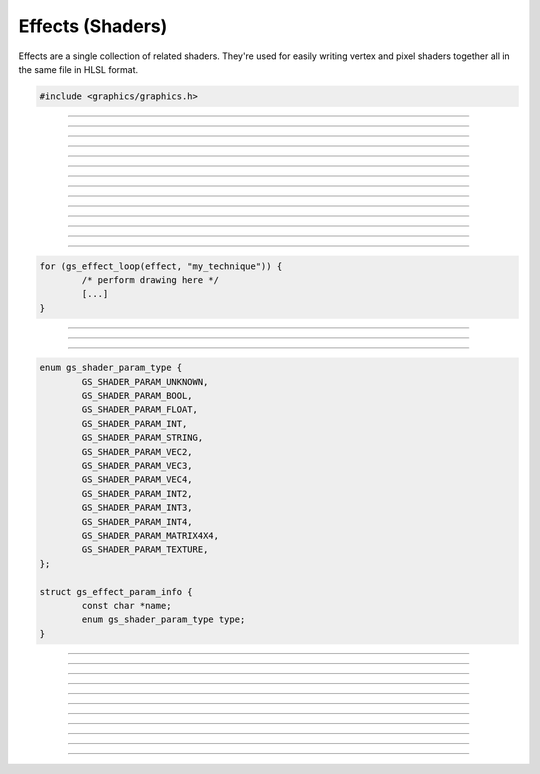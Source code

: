 Effects (Shaders)
=================

Effects are a single collection of related shaders.  They're used for
easily writing vertex and pixel shaders together all in the same file in
HLSL format.

.. code:: cpp

   #include <graphics/graphics.h>

.. type:: gs_effect_t

   Effect object.


---------------------

.. function:: gs_effect_t *gs_effect_create_from_file(const char *file, char **error_string)

   Creates an effect from file.

   :param file:         Path to the effect file
   :param error_string: Receives a pointer to the error string, which
                        must be freed with :c:func:`bfree()`.  If
                        *NULL*, this parameter is ignored.
   :return:             The effect object, or *NULL* on error

---------------------

.. function:: gs_effect_t *gs_effect_create(const char *effect_string, const char *filename, char **error_string)

   Creates an effect from a string.

   :param effect_String: Effect string
   :param error_string:  Receives a pointer to the error string, which
                         must be freed with :c:func:`bfree()`.  If
                         *NULL*, this parameter is ignored.
   :return:              The effect object, or *NULL* on error

---------------------

.. function:: void gs_effect_destroy(gs_effect_t *effect)

   Destroys the effect

   :param effect: Effect object

---------------------

.. function:: gs_technique_t *gs_effect_get_technique(const gs_effect_t *effect, const char *name)

   Gets a technique of the effect.

   :param effect: Effect object
   :param name:   Name of the technique
   :return:       Technique object, or *NULL* if not found

---------------------

.. function:: gs_technique_t *gs_effect_get_current_technique(const gs_effect_t *effect)

   Gets the current active technique of the effect.

   :param effect: Effect object
   :return:       Technique object, or *NULL* if none currently active

---------------------

.. function:: size_t gs_technique_begin(gs_technique_t *technique)

   Begins a technique.

   :param technique: Technique object
   :return:          Number of passes this technique uses

---------------------

.. function:: void gs_technique_end(gs_technique_t *technique)

   Ends a technique.  Make sure all active passes have been ended before
   calling.

   :param technique: Technique object

---------------------

.. function:: bool gs_technique_begin_pass(gs_technique_t *technique, size_t pass)

   Begins a pass.  Automatically loads the vertex/pixel shaders
   associated with this pass.  Draw after calling this function.

   :param technique: Technique object
   :param pass:      Pass index
   :return:          *true* if the pass is valid, *false* otherwise

---------------------

.. function:: bool gs_technique_begin_pass_by_name(gs_technique_t *technique, const char *name)

   Begins a pass by its name if the pass has a name.  Automatically
   loads the vertex/pixel shaders associated with this pass.  Draw after
   calling this function.

   :param technique: Technique object
   :param name:      Name of the pass
   :return:          *true* if the pass is valid, *false* otherwise

---------------------

.. function:: void gs_technique_end_pass(gs_technique_t *technique)

   Ends a pass.

   :param technique: Technique object

---------------------

.. function:: size_t gs_effect_get_num_params(const gs_effect_t *effect)

   Gets the number of parameters associated with the effect.

   :param effect: Effect object
   :return:       Number of parameters the effect has

---------------------

.. function:: gs_eparam_t *gs_effect_get_param_by_idx(const gs_effect_t *effect, size_t param)

   Gets a parameter of an effect by its index.

   :param effect: Effect object
   :param param:  Parameter index
   :return:       The effect parameter object, or *NULL* if index
                  invalid

---------------------

.. function:: gs_eparam_t *gs_effect_get_param_by_name(const gs_effect_t *effect, const char *name)

   Gets parameter of an effect by its name.

   :param effect: Effect object
   :param name:   Name of the parameter
   :return:       The effect parameter object, or *NULL* if not found

---------------------

.. function:: bool gs_effect_loop(gs_effect_t *effect, const char *name)

   Helper function that automatically begins techniques/passes.

   :param effect: Effect object
   :param name:   Name of the technique to execute
   :return:       *true* to draw, *false* when complete

   Here is an example of how this function is typically used:

.. code:: cpp

   for (gs_effect_loop(effect, "my_technique")) {
           /* perform drawing here */
           [...]
   }

---------------------

.. function:: gs_eparam_t *gs_effect_get_viewproj_matrix(const gs_effect_t *effect)

   Gets the view/projection matrix parameter ("viewproj") of the effect.

   :param effect: Effect object
   :return:       The view/projection matrix parameter of the effect

---------------------

.. function:: gs_eparam_t *gs_effect_get_world_matrix(const gs_effect_t *effect)

   Gets the world matrix parameter ("world") of the effect.

   :param effect: Effect object
   :return:       The world matrix parameter of the effect

---------------------

.. function:: void gs_effect_get_param_info(const gs_eparam_t *param, struct gs_effect_param_info *info)

   Gets information about an effect parameter.

   :param param: Effect parameter
   :param info:  Pointer to receive the data

   Relevant data types used with this function:

.. code:: cpp

   enum gs_shader_param_type {
           GS_SHADER_PARAM_UNKNOWN,
           GS_SHADER_PARAM_BOOL,
           GS_SHADER_PARAM_FLOAT,
           GS_SHADER_PARAM_INT,
           GS_SHADER_PARAM_STRING,
           GS_SHADER_PARAM_VEC2,
           GS_SHADER_PARAM_VEC3,
           GS_SHADER_PARAM_VEC4,
           GS_SHADER_PARAM_INT2,
           GS_SHADER_PARAM_INT3,
           GS_SHADER_PARAM_INT4,
           GS_SHADER_PARAM_MATRIX4X4,
           GS_SHADER_PARAM_TEXTURE,
   };

   struct gs_effect_param_info {
           const char *name;
           enum gs_shader_param_type type;
   }

---------------------

.. function:: void gs_effect_set_bool(gs_eparam_t *param, bool val)

   Sets a boolean parameter.

   :param param: Effect parameter
   :param val:   Boolean value

---------------------

.. function:: void gs_effect_set_float(gs_eparam_t *param, float val)

   Sets a floating point parameter.

   :param param: Effect parameter
   :param val:   Floating point value

---------------------

.. function:: void gs_effect_set_int(gs_eparam_t *param, int val)

   Sets a integer parameter.

   :param param: Effect parameter
   :param val:   Integer value

---------------------

.. function:: void gs_effect_set_matrix4(gs_eparam_t *param, const struct matrix4 *val)

   Sets a matrix parameter.

   :param param: Effect parameter
   :param val:   Matrix

---------------------

.. function:: void gs_effect_set_vec2(gs_eparam_t *param, const struct vec2 *val)

   Sets a 2-component vector parameter.

   :param param: Effect parameter
   :param val:   Vector

---------------------

.. function:: void gs_effect_set_vec3(gs_eparam_t *param, const struct vec3 *val)

   Sets a 3-component vector parameter.

   :param param: Effect parameter
   :param val:   Vector

---------------------

.. function:: void gs_effect_set_vec4(gs_eparam_t *param, const struct vec4 *val)

   Sets a 4-component vector parameter.

   :param param: Effect parameter
   :param val:   Vector

---------------------

.. function:: void gs_effect_set_texture(gs_eparam_t *param, gs_texture_t *val)

   Sets a texture parameter.

   :param param: Effect parameter
   :param val:   Texture

---------------------

.. function:: void gs_effect_set_val(gs_eparam_t *param, const void *val, size_t size)

   Sets a parameter with data manually.

   :param param: Effect parameter
   :param val:   Pointer to data
   :param size:  Size of data

---------------------

.. function:: void gs_effect_set_default(gs_eparam_t *param)

   Sets the parameter to its default value

   :param: Effect parameter

---------------------

.. function:: void gs_effect_set_next_sampler(gs_eparam_t *param, gs_samplerstate_t *sampler)

   Manually changes the sampler for an effect parameter the next time
   it's used.

   :param param:   Effect parameter
   :param sampler: Sampler state object
